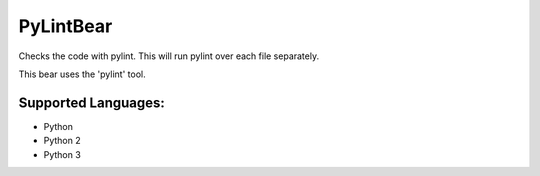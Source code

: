 **PyLintBear**
==============

Checks the code with pylint. This will run pylint over each file
separately.

This bear uses the 'pylint' tool.

Supported Languages:
-----

* Python
* Python 2
* Python 3

